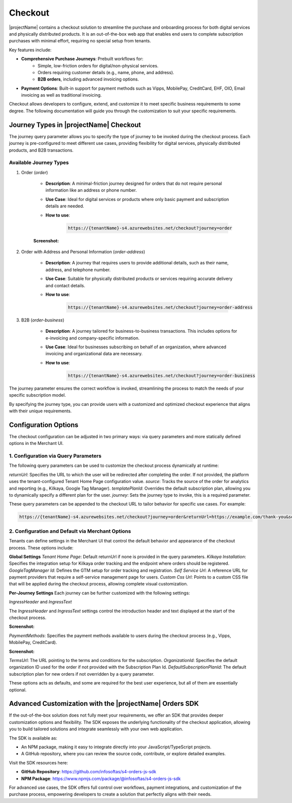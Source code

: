 .. _checkout:

Checkout
========

|projectName| contains a checkout solution to streamline the purchase and onboarding process for both digital services and physically distributed products. 
It is an out-of-the-box web app that enables end users to complete subscription purchases with minimal effort, requiring no special setup from tenants.

Key features include:

* **Comprehensive Purchase Journeys**: Prebuilt workflows for:
    * Simple, low-friction orders for digital/non-physical services.
    * Orders requiring customer details (e.g., name, phone, and address).
    * **B2B orders**, including advanced invoicing options.
* **Payment Options**: Built-in support for payment methods such as Vipps, MobilePay, CreditCard, EHF, OIO, Email invoicing as well as traditional invoicing.
.. * **Customizable Invoice Address collection**: Optional configurations for invoice address collection. (COMMENTED OUT UNTIL WE HAVE OPTION TO TOGGLE THIS!)

Checkout allows developers to configure, extend, and customize it to meet specific business requirements to some degree.
The following documentation will guide you through the customization to suit your specific requirements.

Journey Types in |projectName| Checkout
---------------------------------------
The journey query parameter allows you to specify the type of journey to be invoked during the checkout process. 
Each journey is pre-configured to meet different use cases, providing flexibility for digital services, physically distributed products, and B2B transactions.

Available Journey Types
~~~~~~~~~~~~~~~~~~~~~~~

#. Order (`order`)

    * **Description**: A minimal-friction journey designed for orders that do not require personal information like an address or phone number.
    * **Use Case**: Ideal for digital services or products where only basic payment and subscription details are needed.
    * **How to use**:
    
        .. code-block:: bash

            https://{tenantName}-s4.azurewebsites.net/checkout?journey=order

    **Screenshot:**
    
    .. image:: /_images/checkout/order_journey.jepg
        :align: center
        :alt: Minimal-friction order journey interface
        :scale: 80%

#. Order with Address and Personal Information (`order-address`)

    * **Description**: A journey that requires users to provide additional details, such as their name, address, and telephone number.
    * **Use Case**: Suitable for physically distributed products or services requiring accurate delivery and contact details.
    * **How to use**:

        .. code-block:: bash

            https://{tenantName}-s4.azurewebsites.net/checkout?journey=order-address

    .. image:: /_images/checkout/order-address_journey.jpeg
        :align: center
        :alt: Personal Info and Address order journey interface
        :scale: 80%

#. B2B (`order-business`)

    * **Description**: A journey tailored for business-to-business transactions. This includes options for e-invoicing and company-specific information.
    * **Use Case**: Ideal for businesses subscribing on behalf of an organization, where advanced invoicing and organizational data are necessary.
    * **How to use**:

        .. code-block:: bash

            https://{tenantName}-s4.azurewebsites.net/checkout?journey=order-business

    .. image:: /_images/checkout/order-business_journey.jpeg
        :align: center
        :alt: Business to Business order journey interface, with step 2 showing the follow up window after selecting EHF as the payment method.
        :scale: 80%

The journey parameter ensures the correct workflow is invoked, streamlining the process to match the needs of your specific subscription model.

By specifying the journey type, you can provide users with a customized and optimized checkout experience that aligns with their unique requirements.

Configuration Options
---------------------
The checkout configuration can be adjusted in two primary ways: via query parameters and more statically defined options in the Merchant UI.

1. Configuration via Query Parameters
~~~~~~~~~~~~~~~~~~~~~~~~~~~~~~~~~~~~~

The following query parameters can be used to customize the checkout process dynamically at runtime:

`returnUrl`: Specifies the URL to which the user will be redirected after completing the order. If not provided, the platform uses the tenant-configured Tenant Home Page configuration value.
`source`: Tracks the source of the order for analytics and reporting (e.g., Kilkaya, Google Tag Manager).
`templatePlanId`: Overrides the default subscription plan, allowing you to dynamically specify a different plan for the user.
`journey`: Sets the journey type to invoke, this is a required parameter.

These query parameters can be appended to the checkout URL to tailor behavior for specific use cases.
For example:

.. code-block:: bash

    https://{tenantName}-s4.azurewebsites.net/checkout?journey=order&returnUrl=https://example.com/thank-you&source=google&templatePlanId=1234567


2. Configuration and Default via Merchant Options
~~~~~~~~~~~~~~~~~~~~~~~~~~~~~~~~~~~~~~~~~~~~~~~~~

Tenants can define settings in the Merchant UI that control the default behavior and appearance of the checkout process.
These options include:

**Global Settings**
`Tenant Home Page`: Default returnUrl if none is provided in the query parameters.
`Kilkaya Installation`: Specifies the integration setup for Kilkaya order tracking and the endpoint where orders should be registered.
`GoogleTagManager Id`: Defines the GTM setup for order tracking and registration.
`Self Service Url`: A reference URL for payment providers that require a self-service management page for users.
`Custom Css Url`: Points to a custom CSS file that will be applied during the checkout process, allowing complete visual customization.

**Per-Journey Settings**
Each journey can be further customized with the following settings:

`IngressHeader` and `IngressText`

The `IngressHeader` and `IngressText` settings control the introduction header and text displayed at the start of the checkout process.

**Screenshot:**

.. image:: /_images/checkout/ingress_example.png
    :align: center
    :alt: Customizable introduction header and text example
    :scale: 80%

`PaymentMethods`: Specifies the payment methods available to users during the checkout process (e.g., Vipps, MobilePay, CreditCard).

**Screenshot:**

.. image:: /_images/checkout/paymentmethod_example.png
    :align: center
    :alt: Display the payment selection step of a checkout journey, showing multiple payment methods (e.g., CreditCard, EHF etc.).
    :scale: 80%

`TermsUrl`: The URL pointing to the terms and conditions for the subscription.
`OrganizationId`: Specifies the default organization ID used for the order if not provided with the Subscription Plan Id.
`DefaultSubscriptionPlanId`: The default subscription plan for new orders if not overridden by a query parameter.

These options acts as defaults, and some are required for the best user experience, but all of them are essentially optional.

Advanced Customization with the |projectName| Orders SDK
--------------------------------------------------------

If the out-of-the-box solution does not fully meet your requirements, we offer an SDK that provides deeper customization options and flexibility. 
The SDK exposes the underlying functionality of the checkout application, allowing you to build tailored solutions and integrate seamlessly with your own web application.

The SDK is available as:

* An NPM package, making it easy to integrate directly into your JavaScript/TypeScript projects.
* A GitHub repository, where you can review the source code, contribute, or explore detailed examples.

Visit the SDK resources here:

* **GitHub Repository**: https://github.com/infosoftas/s4-orders-js-sdk
* **NPM Package**: https://www.npmjs.com/package/@infosoftas/s4-orders-js-sdk

For advanced use cases, the SDK offers full control over workflows, payment integrations, and customization of the purchase process, empowering developers to create a solution that perfectly aligns with their needs.